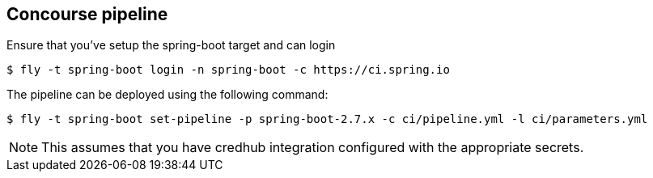 == Concourse pipeline

Ensure that you've setup the spring-boot target and can login

[source]
----
$ fly -t spring-boot login -n spring-boot -c https://ci.spring.io
----

The pipeline can be deployed using the following command:

[source]
----
$ fly -t spring-boot set-pipeline -p spring-boot-2.7.x -c ci/pipeline.yml -l ci/parameters.yml
----

NOTE: This assumes that you have credhub integration configured with the appropriate
secrets.
